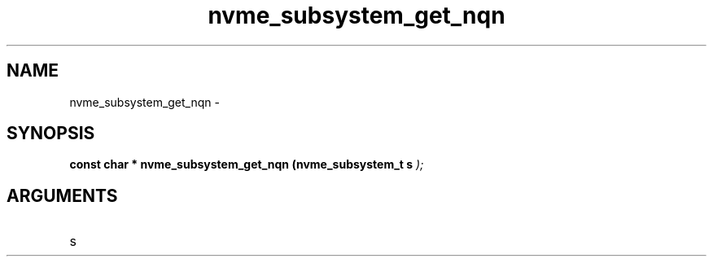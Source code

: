 .TH "nvme_subsystem_get_nqn" 9 "nvme_subsystem_get_nqn" "February 2022" "libnvme API manual" LINUX
.SH NAME
nvme_subsystem_get_nqn \- 
.SH SYNOPSIS
.B "const char *" nvme_subsystem_get_nqn
.BI "(nvme_subsystem_t s "  ");"
.SH ARGUMENTS
.IP "s" 12
